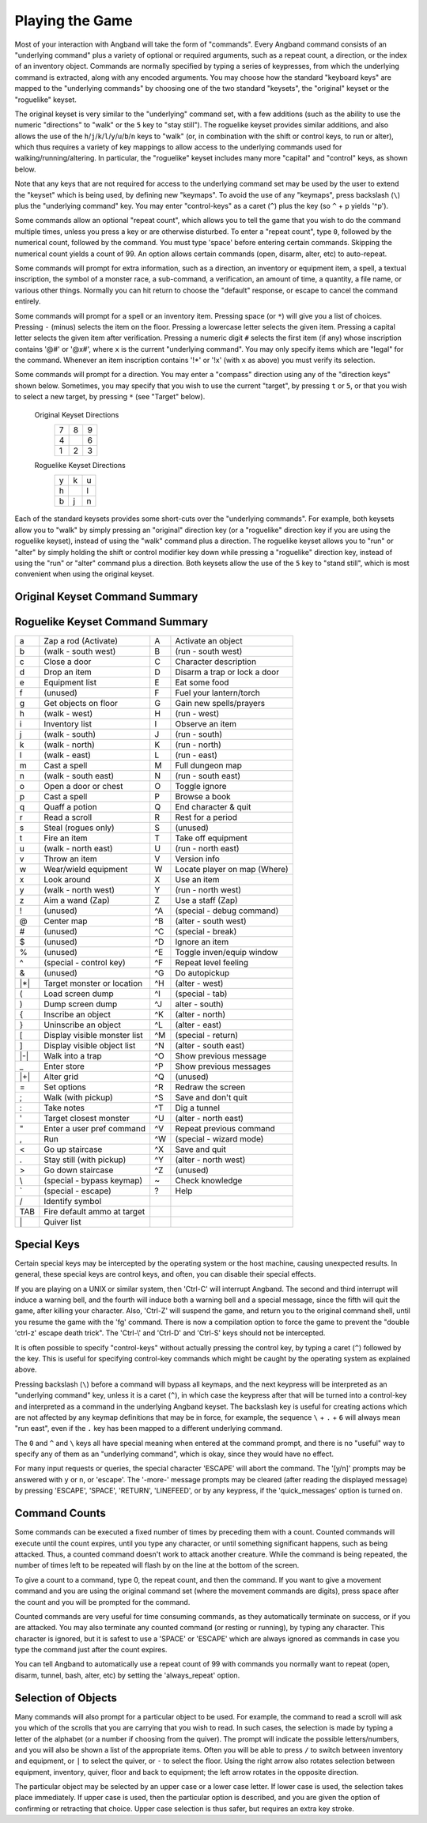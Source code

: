 ================
Playing the Game
================

Most of your interaction with Angband will take the form of "commands".
Every Angband command consists of an "underlying command" plus a variety of
optional or required arguments, such as a repeat count, a direction, or the
index of an inventory object. Commands are normally specified by typing a
series of keypresses, from which the underlying command is extracted, along
with any encoded arguments. You may choose how the standard "keyboard keys"
are mapped to the "underlying commands" by choosing one of the two standard
"keysets", the "original" keyset or the "roguelike" keyset.

The original keyset is very similar to the "underlying" command set, with a
few additions (such as the ability to use the numeric "directions" to
"walk" or the ``5`` key to "stay still"). The roguelike keyset provides
similar additions, and also allows the use of the
``h``/``j``/``k``/``l``/``y``/``u``/``b``/``n`` keys to "walk" (or, in
combination with the shift or control keys, to run or alter), which thus
requires a variety of key mappings to allow access to the underlying
commands used for walking/running/altering. In particular, the "roguelike"
keyset includes many more "capital" and "control" keys, as shown below.

Note that any keys that are not required for access to the underlying
command set may be used by the user to extend the "keyset" which is being
used, by defining new "keymaps". To avoid the use of any "keymaps", press
backslash (``\``) plus the "underlying command" key. You may enter
"control-keys" as a caret (``^``) plus the key (so ``^`` + ``p`` yields
'^p').

Some commands allow an optional "repeat count", which allows you to tell
the game that you wish to do the command multiple times, unless you press a
key or are otherwise disturbed. To enter a "repeat count", type ``0``,
followed by the numerical count, followed by the command. You must type
'space' before entering certain commands. Skipping the numerical count
yields a count of 99. An option allows certain commands (open, disarm,
alter, etc) to auto-repeat.

Some commands will prompt for extra information, such as a direction, an
inventory or equipment item, a spell, a textual inscription, the symbol of
a monster race, a sub-command, a verification, an amount of time, a
quantity, a file name, or various other things. Normally you can hit return
to choose the "default" response, or escape to cancel the command entirely.

Some commands will prompt for a spell or an inventory item. Pressing space
(or ``*``) will give you a list of choices. Pressing ``-`` (minus) selects
the item on the floor. Pressing a lowercase letter selects the given item.
Pressing a capital letter selects the given item after verification.
Pressing a numeric digit ``#`` selects the first item (if any) whose
inscription contains '@#' or '@x#', where ``x`` is the current
"underlying command". You may only specify items which are "legal" for the
command. Whenever an item inscription contains '!*' or '!x' (with ``x``
as above) you must verify its selection.

Some commands will prompt for a direction. You may enter a "compass"
direction using any of the "direction keys" shown below. Sometimes, you may
specify that you wish to use the current "target", by pressing ``t`` or
``5``, or that you wish to select a new target, by pressing ``*`` (see
"Target" below).

        Original Keyset Directions
                 =  =  =
                 7  8  9
                 4     6
                 1  2  3
                 =  =  =

        Roguelike Keyset Directions
                 =  =  =
                 y  k  u
                 h     l
                 b  j  n
                 =  =  =

Each of the standard keysets provides some short-cuts over the "underlying
commands". For example, both keysets allow you to "walk" by simply pressing
an "original" direction key (or a "roguelike" direction key if you are
using the roguelike keyset), instead of using the "walk" command plus a
direction. The roguelike keyset allows you to "run" or "alter" by simply
holding the shift or control modifier key down while pressing a "roguelike"
direction key, instead of using the "run" or "alter" command plus a
direction. Both keysets allow the use of the ``5`` key to "stand still",
which is most convenient when using the original keyset.

Original Keyset Command Summary
===============================

====== ============================= ====== ============================
``a``  Aim a wand                    ``A``  Activate an object 
``b``  Browse a book                 ``B``  (unused)
``c``  Close a door                  ``C``  Character description
``d``  Drop an item                  ``D``  Disarm a trap or lock a door
``e``  Equipment list                ``E``  Eat some food
``f``  Fire an item                  ``F``  Fuel your lantern/torch
``g``  Get objects on floor          ``G``  Gain new spells/prayers
``h``  Fire default ammo at target   ``H``  (unused)
``i``  Inventory list                ``I``  Observe an item
``j``  (unused)                      ``J``  (unused)
``k``  Ignore an item                ``K``  Toggle ignore
``l``  Look around                   ``L``  Locate player on map
``m``  Cast a spell                  ``M``  Full dungeon map
``n``  Repeat previous command       ``N``  (unused)
``o``  Open a door or chest          ``O``  (unused)
``p``  Cast a spell                  ``P``  (unused)
``q``  Quaff a potion                ``Q``  End character & quit
``r``  Read a scroll                 ``R``  Rest for a period
``s``  Steal (rogues only)           ``S``  (unused)
``t``  Take off equipment            ``T``  Dig a tunnel
``u``  Use a staff                   ``U``  Use an item
``v``  Throw an item                 ``V``  Version info
``w``  Wear/wield equipment          ``W``  Walk into a trap
``x``  (unused)                      ``X``  (unused)
``y``  (unused)                      ``Y``  (unused)
``z``  Zap a rod                     ``Z``  (unused)
``!``  (unused)                      ``^A`` Debug mode
``@``  (unused)                      ``^B`` (unused)
``#``  (unused)                      ``^C`` (special - break)
``$``  (unused)                      ``^D`` (unused)
``%``  (unused)                      ``^E`` Toggle inven/equip window
``^``  (special - control key)       ``^F`` Repeat level feeling
``&``  (unused)                      ``^G`` Do autopickup
``*`` Target monster or location     ``^H`` (unused)
``(``  Load screen dump              ``^I`` (special - tab)
``)``  Dump screen dump              ``^J`` (special - linefeed)
``{``  Inscribe an object            ``^K`` (unused)
``}``  Uninscribe an object          ``^L`` Center map
``[``  Display visible monster list  ``^M`` (special - return)
``]``  Display visible object list   ``^N`` (unused)
``-`` (unused)                       ``^O`` Show previous message
``_``  Enter store                   ``^P`` Show previous messages
``+`` Alter grid                     ``^Q`` (unused)
``=``  Set options                   ``^R`` Redraw the screen
``;``  Walk (with pickup)            ``^S`` Save and don't quit
``:``  Take notes                    ``^T`` (unused)
``'``  Target closest monster        ``^U`` (unused)
``"``  Enter a user pref command     ``^V`` (unused)
``,``  Stay still (with pickup)      ``^W`` (special - wizard mode)
``<``  Go up staircase               ``^X`` Save and quit
``.``  Run                           ``^Y`` (unused)
``>``  Go down staircase             ``^Z`` (unused)
``\``  (special - bypass keymap)     ``~``  Check knowledge
`` ` `` (special - escape)           ``?``  Help
``/``  Identify symbol
``|``  Quiver list
====== ============================= ====== ============================

Roguelike Keyset Command Summary
================================

====== ============================= ====== ============================
  a    Zap a rod (Activate)            A    Activate an object
  b    (walk - south west)             B    (run - south west)
  c    Close a door                    C    Character description
  d    Drop an item                    D    Disarm a trap or lock a door
  e    Equipment list                  E    Eat some food
  f    (unused)                        F    Fuel your lantern/torch
  g    Get objects on floor            G    Gain new spells/prayers
  h    (walk - west)                   H    (run - west)
  i    Inventory list                  I    Observe an item
  j    (walk - south)                  J    (run - south)
  k    (walk - north)                  K    (run - north)
  l    (walk - east)                   L    (run - east)
  m    Cast a spell                    M    Full dungeon map
  n    (walk - south east)             N    (run - south east)
  o    Open a door or chest            O    Toggle ignore
  p    Cast a spell                    P    Browse a book
  q    Quaff a potion                  Q    End character & quit
  r    Read a scroll                   R    Rest for a period
  s    Steal (rogues only)             S    (unused)
  t    Fire an item                    T    Take off equipment
  u    (walk - north east)             U    (run - north east)
  v    Throw an item                   V    Version info
  w    Wear/wield equipment            W    Locate player on map (Where)
  x    Look around                     X    Use an item
  y    (walk - north west)             Y    (run - north west)
  z    Aim a wand (Zap)                Z    Use a staff (Zap)
  !    (unused)                        ^A   (special - debug command)
  @    Center map                      ^B   (alter - south west)
  #    (unused)                        ^C   (special - break)
  $    (unused)                        ^D   Ignore an item
  %    (unused)                        ^E   Toggle inven/equip window
  ^    (special - control key)         ^F   Repeat level feeling
  &    (unused)                        ^G   Do autopickup
  |*|    Target monster or location      ^H   (alter - west)
  (    Load screen dump                ^I   (special - tab)
  )    Dump screen dump                ^J   alter - south)
  {    Inscribe an object              ^K   (alter - north)
  }    Uninscribe an object            ^L   (alter - east)
  [    Display visible monster list    ^M   (special - return)
  ]    Display visible object list     ^N   (alter - south east)
  |-|    Walk into a trap                ^O   Show previous message
  _    Enter store                     ^P   Show previous messages
  |+|    Alter grid                      ^Q   (unused)
  =    Set options                     ^R   Redraw the screen
  ;    Walk (with pickup)              ^S   Save and don't quit
  :    Take notes                      ^T   Dig a tunnel
  '    Target closest monster          ^U   (alter - north east)
  "    Enter a user pref command       ^V   Repeat previous command
  ,    Run                             ^W   (special - wizard mode)
  <    Go up staircase                 ^X   Save and quit
  .    Stay still (with pickup)        ^Y   (alter - north west)
  >    Go down staircase               ^Z   (unused)
  \\    (special - bypass keymap)       ~    Check knowledge 
  \`    (special - escape)              ?    Help
  /    Identify symbol                 
  TAB  Fire default ammo at target 
  \|    Quiver list
====== ============================= ====== ============================

Special Keys
============
 
Certain special keys may be intercepted by the operating system or the host
machine, causing unexpected results. In general, these special keys are
control keys, and often, you can disable their special effects.

If you are playing on a UNIX or similar system, then 'Ctrl-C' will
interrupt Angband. The second and third interrupt will induce a warning
bell, and the fourth will induce both a warning bell and a special message,
since the fifth will quit the game, after killing your character. Also,
'Ctrl-Z' will suspend the game, and return you to the original command
shell, until you resume the game with the 'fg' command. There is now a
compilation option to force the game to prevent the "double 'ctrl-z'
escape death trick". The 'Ctrl-\\' and 'Ctrl-D' and 'Ctrl-S' keys
should not be intercepted.
 
It is often possible to specify "control-keys" without actually pressing
the control key, by typing a caret (``^``) followed by the key. This is
useful for specifying control-key commands which might be caught by the
operating system as explained above.

Pressing backslash (``\``) before a command will bypass all keymaps, and
the next keypress will be interpreted as an "underlying command" key,
unless it is a caret (``^``), in which case the keypress after that will be
turned into a control-key and interpreted as a command in the underlying
Angband keyset. The backslash key is useful for creating actions which are
not affected by any keymap definitions that may be in force, for example,
the sequence ``\`` + ``.`` + ``6`` will always mean "run east", even if the
``.`` key has been mapped to a different underlying command.

The ``0`` and ``^`` and ``\`` keys all have special meaning when entered at
the command prompt, and there is no "useful" way to specify any of them as
an "underlying command", which is okay, since they would have no effect.

For many input requests or queries, the special character 'ESCAPE' will
abort the command. The '[y/n]' prompts may be answered with ``y`` or
``n``, or 'escape'. The '-more-' message prompts may be cleared (after
reading the displayed message) by pressing 'ESCAPE', 'SPACE',
'RETURN', 'LINEFEED', or by any keypress, if the 'quick_messages'
option is turned on.
 
Command Counts
==============
 
Some commands can be executed a fixed number of times by preceding them
with a count. Counted commands will execute until the count expires, until
you type any character, or until something significant happens, such as
being attacked. Thus, a counted command doesn't work to attack another
creature. While the command is being repeated, the number of times left to
be repeated will flash by on the line at the bottom of the screen.

To give a count to a command, type 0, the repeat count, and then the
command. If you want to give a movement command and you are using the
original command set (where the movement commands are digits), press space
after the count and you will be prompted for the command.
 
Counted commands are very useful for time consuming commands, as they
automatically terminate on success, or if you are attacked. You may also
terminate any counted command (or resting or running), by typing any
character. This character is ignored, but it is safest to use a 'SPACE'
or 'ESCAPE' which are always ignored as commands in case you type the
command just after the count expires.

You can tell Angband to automatically use a repeat count of 99 with
commands you normally want to repeat (open, disarm, tunnel, bash, alter,
etc) by setting the 'always_repeat' option.
  
Selection of Objects
====================
 
Many commands will also prompt for a particular object to be used.
For example, the command to read a scroll will ask you which of the
scrolls that you are carrying that you wish to read.  In such cases, the
selection is made by typing a letter of the alphabet (or a number if choosing
from the quiver).  The prompt will indicate the possible letters/numbers,
and you will also be shown a list of the appropriate items.  Often you will
be able to press ``/`` to switch between inventory and equipment, or ``|`` to
select the quiver, or ``-`` to select the floor.  Using the right arrow also
rotates selection between equipment, inventory, quiver, floor and back to
equipment; the left arrow rotates in the opposite direction.
 
The particular object may be selected by an upper case or a lower case
letter. If lower case is used, the selection takes place immediately. If
upper case is used, then the particular option is described, and you are
given the option of confirming or retracting that choice. Upper case
selection is thus safer, but requires an extra key stroke.

